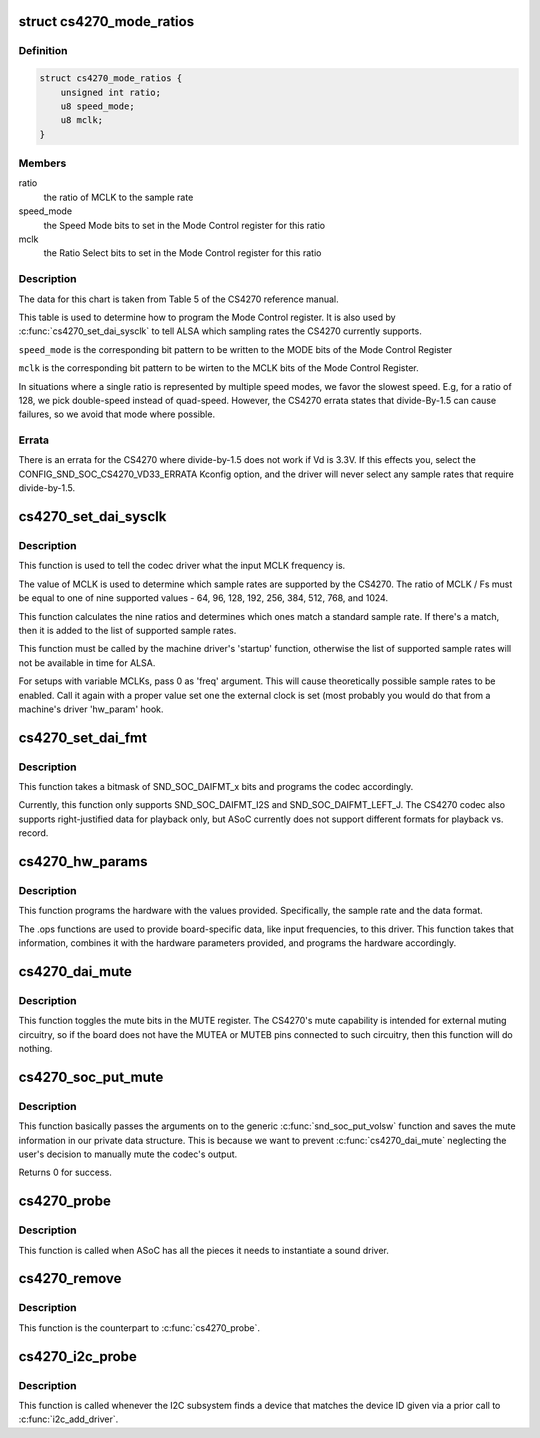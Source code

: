 .. -*- coding: utf-8; mode: rst -*-
.. src-file: sound/soc/codecs/cs4270.c

.. _`cs4270_mode_ratios`:

struct cs4270_mode_ratios
=========================

.. c:type:: struct cs4270_mode_ratios

    clock ratio tables

.. _`cs4270_mode_ratios.definition`:

Definition
----------

.. code-block:: c

    struct cs4270_mode_ratios {
        unsigned int ratio;
        u8 speed_mode;
        u8 mclk;
    }

.. _`cs4270_mode_ratios.members`:

Members
-------

ratio
    the ratio of MCLK to the sample rate

speed_mode
    the Speed Mode bits to set in the Mode Control register for
    this ratio

mclk
    the Ratio Select bits to set in the Mode Control register for this
    ratio

.. _`cs4270_mode_ratios.description`:

Description
-----------

The data for this chart is taken from Table 5 of the CS4270 reference
manual.

This table is used to determine how to program the Mode Control register.
It is also used by \ :c:func:`cs4270_set_dai_sysclk`\  to tell ALSA which sampling
rates the CS4270 currently supports.

\ ``speed_mode``\  is the corresponding bit pattern to be written to the
MODE bits of the Mode Control Register

\ ``mclk``\  is the corresponding bit pattern to be wirten to the MCLK bits of
the Mode Control Register.

In situations where a single ratio is represented by multiple speed
modes, we favor the slowest speed.  E.g, for a ratio of 128, we pick
double-speed instead of quad-speed.  However, the CS4270 errata states
that divide-By-1.5 can cause failures, so we avoid that mode where
possible.

.. _`cs4270_mode_ratios.errata`:

Errata
------

There is an errata for the CS4270 where divide-by-1.5 does not
work if Vd is 3.3V.  If this effects you, select the
CONFIG_SND_SOC_CS4270_VD33_ERRATA Kconfig option, and the driver will
never select any sample rates that require divide-by-1.5.

.. _`cs4270_set_dai_sysclk`:

cs4270_set_dai_sysclk
=====================

.. c:function:: int cs4270_set_dai_sysclk(struct snd_soc_dai *codec_dai, int clk_id, unsigned int freq, int dir)

    determine the CS4270 samples rates.

    :param codec_dai:
        the codec DAI
    :type codec_dai: struct snd_soc_dai \*

    :param clk_id:
        the clock ID (ignored)
    :type clk_id: int

    :param freq:
        the MCLK input frequency
    :type freq: unsigned int

    :param dir:
        the clock direction (ignored)
    :type dir: int

.. _`cs4270_set_dai_sysclk.description`:

Description
-----------

This function is used to tell the codec driver what the input MCLK
frequency is.

The value of MCLK is used to determine which sample rates are supported
by the CS4270.  The ratio of MCLK / Fs must be equal to one of nine
supported values - 64, 96, 128, 192, 256, 384, 512, 768, and 1024.

This function calculates the nine ratios and determines which ones match
a standard sample rate.  If there's a match, then it is added to the list
of supported sample rates.

This function must be called by the machine driver's 'startup' function,
otherwise the list of supported sample rates will not be available in
time for ALSA.

For setups with variable MCLKs, pass 0 as 'freq' argument. This will cause
theoretically possible sample rates to be enabled. Call it again with a
proper value set one the external clock is set (most probably you would do
that from a machine's driver 'hw_param' hook.

.. _`cs4270_set_dai_fmt`:

cs4270_set_dai_fmt
==================

.. c:function:: int cs4270_set_dai_fmt(struct snd_soc_dai *codec_dai, unsigned int format)

    configure the codec for the selected audio format

    :param codec_dai:
        the codec DAI
    :type codec_dai: struct snd_soc_dai \*

    :param format:
        a SND_SOC_DAIFMT_x value indicating the data format
    :type format: unsigned int

.. _`cs4270_set_dai_fmt.description`:

Description
-----------

This function takes a bitmask of SND_SOC_DAIFMT_x bits and programs the
codec accordingly.

Currently, this function only supports SND_SOC_DAIFMT_I2S and
SND_SOC_DAIFMT_LEFT_J.  The CS4270 codec also supports right-justified
data for playback only, but ASoC currently does not support different
formats for playback vs. record.

.. _`cs4270_hw_params`:

cs4270_hw_params
================

.. c:function:: int cs4270_hw_params(struct snd_pcm_substream *substream, struct snd_pcm_hw_params *params, struct snd_soc_dai *dai)

    program the CS4270 with the given hardware parameters.

    :param substream:
        the audio stream
    :type substream: struct snd_pcm_substream \*

    :param params:
        the hardware parameters to set
    :type params: struct snd_pcm_hw_params \*

    :param dai:
        the SOC DAI (ignored)
    :type dai: struct snd_soc_dai \*

.. _`cs4270_hw_params.description`:

Description
-----------

This function programs the hardware with the values provided.
Specifically, the sample rate and the data format.

The .ops functions are used to provide board-specific data, like input
frequencies, to this driver.  This function takes that information,
combines it with the hardware parameters provided, and programs the
hardware accordingly.

.. _`cs4270_dai_mute`:

cs4270_dai_mute
===============

.. c:function:: int cs4270_dai_mute(struct snd_soc_dai *dai, int mute)

    enable/disable the CS4270 external mute

    :param dai:
        the SOC DAI
    :type dai: struct snd_soc_dai \*

    :param mute:
        0 = disable mute, 1 = enable mute
    :type mute: int

.. _`cs4270_dai_mute.description`:

Description
-----------

This function toggles the mute bits in the MUTE register.  The CS4270's
mute capability is intended for external muting circuitry, so if the
board does not have the MUTEA or MUTEB pins connected to such circuitry,
then this function will do nothing.

.. _`cs4270_soc_put_mute`:

cs4270_soc_put_mute
===================

.. c:function:: int cs4270_soc_put_mute(struct snd_kcontrol *kcontrol, struct snd_ctl_elem_value *ucontrol)

    put callback for the 'Master Playback switch' alsa control.

    :param kcontrol:
        mixer control
    :type kcontrol: struct snd_kcontrol \*

    :param ucontrol:
        control element information
    :type ucontrol: struct snd_ctl_elem_value \*

.. _`cs4270_soc_put_mute.description`:

Description
-----------

This function basically passes the arguments on to the generic
\ :c:func:`snd_soc_put_volsw`\  function and saves the mute information in
our private data structure. This is because we want to prevent
\ :c:func:`cs4270_dai_mute`\  neglecting the user's decision to manually
mute the codec's output.

Returns 0 for success.

.. _`cs4270_probe`:

cs4270_probe
============

.. c:function:: int cs4270_probe(struct snd_soc_component *component)

    ASoC probe function

    :param component:
        *undescribed*
    :type component: struct snd_soc_component \*

.. _`cs4270_probe.description`:

Description
-----------

This function is called when ASoC has all the pieces it needs to
instantiate a sound driver.

.. _`cs4270_remove`:

cs4270_remove
=============

.. c:function:: void cs4270_remove(struct snd_soc_component *component)

    ASoC remove function

    :param component:
        *undescribed*
    :type component: struct snd_soc_component \*

.. _`cs4270_remove.description`:

Description
-----------

This function is the counterpart to \ :c:func:`cs4270_probe`\ .

.. _`cs4270_i2c_probe`:

cs4270_i2c_probe
================

.. c:function:: int cs4270_i2c_probe(struct i2c_client *i2c_client, const struct i2c_device_id *id)

    initialize the I2C interface of the CS4270

    :param i2c_client:
        the I2C client object
    :type i2c_client: struct i2c_client \*

    :param id:
        the I2C device ID (ignored)
    :type id: const struct i2c_device_id \*

.. _`cs4270_i2c_probe.description`:

Description
-----------

This function is called whenever the I2C subsystem finds a device that
matches the device ID given via a prior call to \ :c:func:`i2c_add_driver`\ .

.. This file was automatic generated / don't edit.


